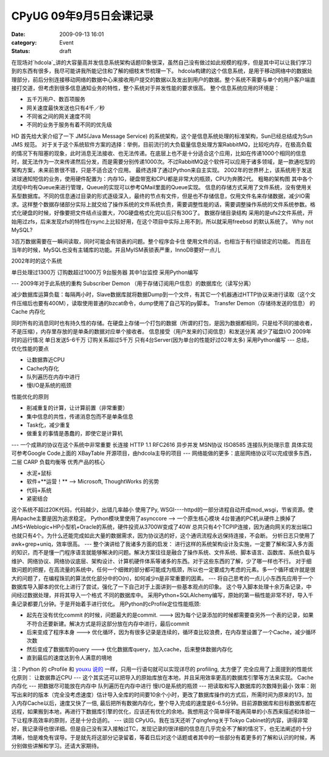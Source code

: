 CPyUG 09年9月5日会课记录
##########################
:date: 2009-09-13 16:01
:category: Event
:status: draft

在现场对`hdcola`_讲的大容量高并发信息系统架构话题印象很深，虽然自己没有做过如此规模的程序，但是其中可以让我们学习到的东西有很多，我尽可能讲我所能记住和了解的细枝末节梳理一下。
hdcola构建的这个信息系统，是用于移动网络中的数据处理部分，前后分别连接移动网络的数据中心来接收用户提交的数据以及发出到用户的数据。整个系统不需要与单个的用户客户端直接打交道，但考虑到很多信息通知业务的特性，整个系统对于并发性能的要求很高。
整个信息系统应用的环境是：

-  五千万用户、数百项服务
-  网关速度最快发送也只有4千／秒
-  不同省之间的网关速度不同
-  不同的业务于服务有着不同的优先级

HD 首先给大家介绍了一下 JMS(Java Message Service)
的系统架构，这个是信息系统处理的标准架构，Sun已经总结成为Sun JMS 规范。
对于关于这个系统软件方案的选择：举例，目前流行的大负载量信息处理方案RabbitMQ，比较吃内存，在极高负载的情况下有阻塞的现象，此时消息无法接收、也无法传递。在底层上也不是十分适合这个应用，比如在传递1000个相同的信息时，就无法作为一次来传递然后分发，而是需要分别传递1000次。不过RabbitMQ这个软件可以应用于诸多领域，是一款通吃型的架构方案，未来前景很不错，只是不适合这个应用。
最终选择了通过Python来自主实现。
2002年的世界杯上，该系统用于发送进球通知短信的业务，使用硬件配置为：内存1G，硬盘带宽和CPU都是非常大的瓶颈，CPU为奔腾2代。
|cpyug\_hd\_archi\_c1.png|
粗略的架构图
其中各个流程中均有Queue来进行管理，Queue的实现可以参考QMail里面的Queue实现。
信息的存储方式采用了文件系统，没有使用关系型数据库。不同的信息通过目录的形式逐级深入，最终的节点有文件，但是也不存储信息，仅用文件名来存储数据，减少IO需求。这样整个数据存储部分实际上就交给了操作系统的文件系统负责，需要调整性能的话，需要调整操作系统的文件系统参数。格式化硬盘的时候，好像要把文件结点设置大，70G硬盘格式化完以后只有30G了。
|cpyug\_hd\_archi\_c2.png|
数据存储目录结构
采用的是ufs2文件系统，开始用过zfs，后来发现zfs的特性在rsync上比较好用，在这个项目中实际上用不到，所以就采用freebsd
的默认系统了。
Why not MySQL?

3百万数据需要在一瞬间读取，同时可能会有锁表的问题。整个程序会卡住
使用文件的话，也相当于有行级锁定的功能。
而且在当年的时候，MySQL也没有主辅库的功能。并且MyISM表锁表严重，InnoDB要好一点儿

2002年时的这个系统

单日处理过1300万
订购数超过1000万
9台服务器 其中1台监控
采用Python编写

---
2009年对于此系统的重构
Subscriber Demon （用于存储订阅用户信息）的数据库化（读写分离）

减少数据库运算负载：每隔两小时，Slave数据库就将数据Dump到一个文件，有其它一个机器通过HTTP协议来进行读取（这个文件压缩后也要有400M），读取使用普通的bzcat命令，dump使用了自己写的py脚本。
Transfer Demon（存储待发送的信息） 的 Cache 内存化

同时所有的消息同时也有持久性的存储。在硬盘上存储一个打包的数据（所谓的打包，是因为数据都相同，只是给不同的接收者，不是压缩），内存里存放的是单条的数据对应单个接收者。
信息接受（用户发来的订阅信息）和发送分离
减少了磁盘I/O
2009年时的运行情况
单日发送5-6千万
订购关系超过5千万
只有4台Server(因为单台的性能好过02年太多)
采用Python编写
---
总结，优化性能的要点

-  让数据靠近CPU
-  Cache内存化
-  队列遍历在内存中进行
-  慢I/O是系统的瓶颈

性能优化的原则

-  削减重复的计算，让计算前置（非常重要）
-  集中信息的共性，传递消息包而不是单条信息
-  Task化，减少重复
-  做重复的事情是愚蠢的，即使它是计算机

---
一个成熟的协议在这个系统中非常重要
长连接 HTTP 1.1 RFC2616
异步并发 MSN协议 ISO8585
|cpyug\_hd\_archi\_c3.png|
连接队列处理示意
具体实现可参考Google Code上面的 XBayTable 开源项目，由hdcola主导的项目
---
网络能做的更多：底层网络协议可以完成很多东西，二层 CARP 负载均衡等
优秀产品的核心

-  水泥+鼠标
-  软件+**运营！** --> Microsoft, ThoughtWorks 的劣势
-  代码+系统
-  紧密结合

这个系统不超过20K代码，代码越少，出错几率越小
使用了Py, WSGI----httpd的一部分进程自动开成mod\_wsgi，节省资源。使用Apache主要是因为追求稳定。
Python模块里使用了asynccore --> 一个原生核心模块
4台普通的PC机从硬件上换掉了JMS+Weblogic+HP小型机+Oracle的系统，硬件投资从3700W变成了40W
总共只有4个TCPIP连接，因为通向网关的发出端口也就只有4个。为什么还能完成如此大量的数据需求，因为协议选的好，这个通讯流程永远保持连接，不会断。
分析日志只使用了awk+grep+uniq，效率很高。
---
整个演讲给了我诸多方面的启发：
进行这样的系统架构设计及实施，一定要了解和深入多方面的知识，而不是懂一门程序语言就能够解决的问题。解决方案往往是融合了操作系统、文件系统、脚本语言、函数库、系统负载与维护、网络协议、网络协议底层、架构设计、计算机硬件体系等诸多的东西。对于这些东西的了解，少了哪一样也不行。
对于细致问题的把握，在高流量的系统中，任何一个细微的部分都可能成为瓶颈，所以也一定要成为考虑的元素。多一个循环或许就是很大的问题了，在编程珠玑的算法优化部分中的O(n)，如何减少n是非常重要的因素。
---
将自己思考的一点儿小东西先应用于一个数据库导入脚本的优化上进行了尝试，强化了一下自己对于上面讲到一些基本观点的印象。
这个导入脚本处理十余万条记录，中间经过数据处理，并将其导入一个格式
不同的数据库中。
采用Python+SQLAlchemy编写，原始的第一稿性能非常不好，导入千条记录都要几分钟。于是开始着手进行优化。
用Python的cProfile定位性能瓶颈:

-  起先在没有优化commit 的时候，问题最大的是commit. --->
   因为每个记录添加的时候都需要查另外一个表的记录，如果不符合还要新建。解决方式是将这部分放在内存中进行，最后commit
-  后来变成了程序本身 ---> 优化循环，因为有很多记录是连续的，循环查比较浪费，在内存里设置了一个Cache，减少循环次数
-  然后变成了数据库的query ---> 优化数据库query，加入cache，后来整体数据内存化
-  直到最后的速度达到令人满意的境地

注：Python 的 cProfile 和 `youxu 说的`_ 一样，只用一行语句就可以实现详尽的 profiling, 太方便了
完全应用了上面提到的性能优化原则：
让数据靠近CPU --- 这个其实还可以把导入的原始库放在本地，并且采用效率更高的数据库引擎等方法来实现。
Cache内存化 --- 把数据尽可能放在内存中
队列遍历在内存中进行
慢I/O是系统的瓶颈 --- 把读取和写入数据库的次数降到最小
效率：刚写出来时的版本（完全没考虑速度）估计导入全库的时间要10余个小时，更改了数据库操作的方式后，所需时间为原来的1/3，加入内存Cache以后，速度又快了一倍,
最后把所有数据内存化，整个导入完成的速度是6-6.5分钟。目前源数据库和目标数据库都在远程，如果搬到本地，再进行下数据库引擎的优化，应该还有优化的余地。我想用这个简单得不能再简单的小东西来描述和体验一下让程序高效率的原则，还是十分合适的。
---
谈回 CPyUG。我在当天还听了qingfeng关于Tokyo
Cabinet的内容，讲得非常好，我记录得也很详细。但是自己没有深入接触过TC，发现记录的很详细的信息在几乎完全不了解的情况下，也无法阐述的十分清晰，怕是难免有误导。于是就先将这部分记录留着，等着日后对这个话题或者其中的一些部分有着更多的了解和认识的时候，再分别做些讲解和学习。还请大家期待。

.. _hdcola: http://blog.opensource.org.cn/hdcola/
.. _youxu
 说的: http://blog.youxu.info/2008/10/29/seven-habits-of-highly-effective-programmers/

.. |cpyug_hd_archi_c1.png| image:: http://cnborn.net/blog/images/cpyug_hd_archi_c1.png
.. |cpyug_hd_archi_c2.png| image:: http://cnborn.net/blog/images/cpyug_hd_archi_c2.png
.. |cpyug_hd_archi_c3.png| image:: http://cnborn.net/blog/images/cpyug_hd_archi_c3.png

